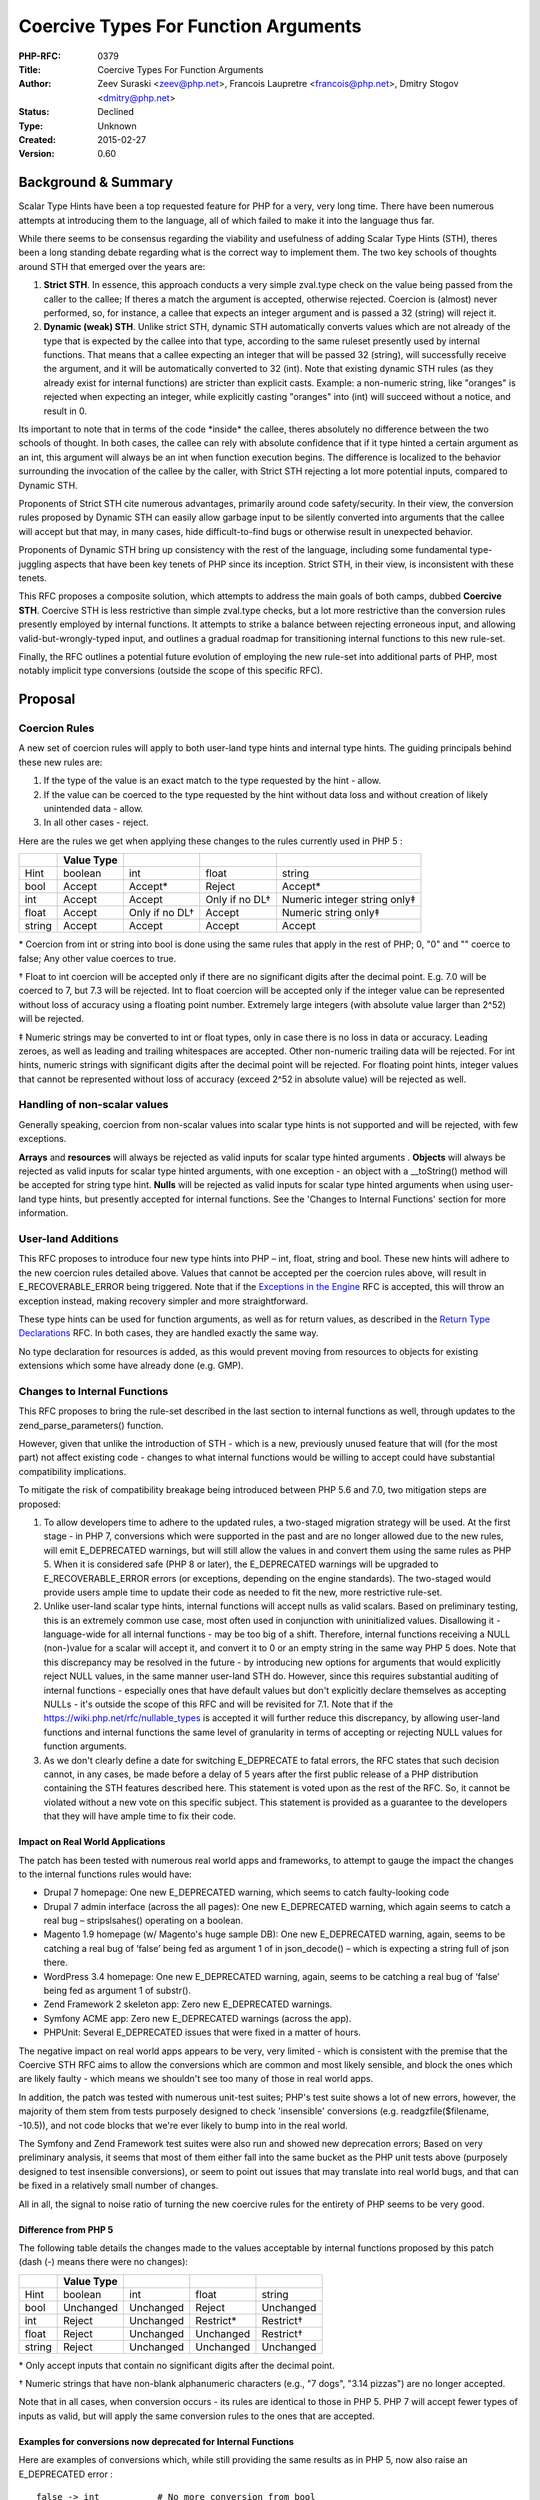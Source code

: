 Coercive Types For Function Arguments
=====================================

:PHP-RFC: 0379
:Title: Coercive Types For Function Arguments
:Author: Zeev Suraski <zeev@php.net>, Francois Laupretre <francois@php.net>, Dmitry Stogov <dmitry@php.net>
:Status: Declined
:Type: Unknown
:Created: 2015-02-27
:Version: 0.60

Background & Summary
--------------------

Scalar Type Hints have been a top requested feature for PHP for a very,
very long time. There have been numerous attempts at introducing them to
the language, all of which failed to make it into the language thus far.

While there seems to be consensus regarding the viability and usefulness
of adding Scalar Type Hints (STH), theres been a long standing debate
regarding what is the correct way to implement them. The two key schools
of thoughts around STH that emerged over the years are:

#. **Strict STH**. In essence, this approach conducts a very simple
   zval.type check on the value being passed from the caller to the
   callee; If theres a match the argument is accepted, otherwise
   rejected. Coercion is (almost) never performed, so, for instance, a
   callee that expects an integer argument and is passed a 32 (string)
   will reject it.
#. **Dynamic (weak) STH**. Unlike strict STH, dynamic STH automatically
   converts values which are not already of the type that is expected by
   the callee into that type, according to the same ruleset presently
   used by internal functions. That means that a callee expecting an
   integer that will be passed 32 (string), will successfully receive
   the argument, and it will be automatically converted to 32 (int).
   Note that existing dynamic STH rules (as they already exist for
   internal functions) are stricter than explicit casts. Example: a
   non-numeric string, like "oranges" is rejected when expecting an
   integer, while explicitly casting "oranges" into (int) will succeed
   without a notice, and result in 0.

Its important to note that in terms of the code \*inside\* the callee,
theres absolutely no difference between the two schools of thought. In
both cases, the callee can rely with absolute confidence that if it type
hinted a certain argument as an int, this argument will always be an int
when function execution begins. The difference is localized to the
behavior surrounding the invocation of the callee by the caller, with
Strict STH rejecting a lot more potential inputs, compared to Dynamic
STH.

Proponents of Strict STH cite numerous advantages, primarily around code
safety/security. In their view, the conversion rules proposed by Dynamic
STH can easily allow garbage input to be silently converted into
arguments that the callee will accept but that may, in many cases, hide
difficult-to-find bugs or otherwise result in unexpected behavior.

Proponents of Dynamic STH bring up consistency with the rest of the
language, including some fundamental type-juggling aspects that have
been key tenets of PHP since its inception. Strict STH, in their view,
is inconsistent with these tenets.

This RFC proposes a composite solution, which attempts to address the
main goals of both camps, dubbed **Coercive STH**. Coercive STH is less
restrictive than simple zval.type checks, but a lot more restrictive
than the conversion rules presently employed by internal functions. It
attempts to strike a balance between rejecting erroneous input, and
allowing valid-but-wrongly-typed input, and outlines a gradual roadmap
for transitioning internal functions to this new rule-set.

Finally, the RFC outlines a potential future evolution of employing the
new rule-set into additional parts of PHP, most notably implicit type
conversions (outside the scope of this specific RFC).

Proposal
--------

Coercion Rules
~~~~~~~~~~~~~~

A new set of coercion rules will apply to both user-land type hints and
internal type hints. The guiding principals behind these new rules are:

#. If the type of the value is an exact match to the type requested by
   the hint - allow.
#. If the value can be coerced to the type requested by the hint without
   data loss and without creation of likely unintended data - allow.
#. In all other cases - reject.

Here are the rules we get when applying these changes to the rules
currently used in PHP 5 :

+--------+------------+----------------+----------------+------------------------------+
|        | Value Type |                |                |                              |
+========+============+================+================+==============================+
| Hint   | boolean    | int            | float          | string                       |
+--------+------------+----------------+----------------+------------------------------+
| bool   | Accept     | Accept\*       | Reject         | Accept\*                     |
+--------+------------+----------------+----------------+------------------------------+
| int    | Accept     | Accept         | Only if no DL† | Numeric integer string only‡ |
+--------+------------+----------------+----------------+------------------------------+
| float  | Accept     | Only if no DL† | Accept         | Numeric string only‡         |
+--------+------------+----------------+----------------+------------------------------+
| string | Accept     | Accept         | Accept         | Accept                       |
+--------+------------+----------------+----------------+------------------------------+

\* Coercion from int or string into bool is done using the same rules
that apply in the rest of PHP; 0, "0" and "" coerce to false; Any other
value coerces to true.

† Float to int coercion will be accepted only if there are no
significant digits after the decimal point. E.g. 7.0 will be coerced to
7, but 7.3 will be rejected. Int to float coercion will be accepted only
if the integer value can be represented without loss of accuracy using a
floating point number. Extremely large integers (with absolute value
larger than 2^52) will be rejected.

‡ Numeric strings may be converted to int or float types, only in case
there is no loss in data or accuracy. Leading zeroes, as well as leading
and trailing whitespaces are accepted. Other non-numeric trailing data
will be rejected. For int hints, numeric strings with significant digits
after the decimal point will be rejected. For floating point hints,
integer values that cannot be represented without loss of accuracy
(exceed 2^52 in absolute value) will be rejected as well.

Handling of non-scalar values
~~~~~~~~~~~~~~~~~~~~~~~~~~~~~

Generally speaking, coercion from non-scalar values into scalar type
hints is not supported and will be rejected, with few exceptions.

**Arrays** and **resources** will always be rejected as valid inputs for
scalar type hinted arguments . **Objects** will always be rejected as
valid inputs for scalar type hinted arguments, with one exception - an
object with a \__toString() method will be accepted for string type
hint. **Nulls** will be rejected as valid inputs for scalar type hinted
arguments when using user-land type hints, but presently accepted for
internal functions. See the 'Changes to Internal Functions' section for
more information.

User-land Additions
~~~~~~~~~~~~~~~~~~~

This RFC proposes to introduce four new type hints into PHP – int,
float, string and bool. These new hints will adhere to the new coercion
rules detailed above. Values that cannot be accepted per the coercion
rules above, will result in E_RECOVERABLE_ERROR being triggered. Note
that if the `Exceptions in the
Engine <https://wiki.php.net/rfc/engine_exceptions_for_php7>`__ RFC is
accepted, this will throw an exception instead, making recovery simpler
and more straightforward.

These type hints can be used for function arguments, as well as for
return values, as described in the `Return Type
Declarations <https://wiki.php.net/rfc/return_types>`__ RFC. In both
cases, they are handled exactly the same way.

No type declaration for resources is added, as this would prevent moving
from resources to objects for existing extensions which some have
already done (e.g. GMP).

Changes to Internal Functions
~~~~~~~~~~~~~~~~~~~~~~~~~~~~~

This RFC proposes to bring the rule-set described in the last section to
internal functions as well, through updates to the
zend_parse_parameters() function.

However, given that unlike the introduction of STH - which is a new,
previously unused feature that will (for the most part) not affect
existing code - changes to what internal functions would be willing to
accept could have substantial compatibility implications.

To mitigate the risk of compatibility breakage being introduced between
PHP 5.6 and 7.0, two mitigation steps are proposed:

#. To allow developers time to adhere to the updated rules, a two-staged
   migration strategy will be used. At the first stage - in PHP 7,
   conversions which were supported in the past and are no longer
   allowed due to the new rules, will emit E_DEPRECATED warnings, but
   will still allow the values in and convert them using the same rules
   as PHP 5. When it is considered safe (PHP 8 or later), the
   E_DEPRECATED warnings will be upgraded to E_RECOVERABLE_ERROR errors
   (or exceptions, depending on the engine standards). The two-staged
   would provide users ample time to update their code as needed to fit
   the new, more restrictive rule-set.
#. Unlike user-land scalar type hints, internal functions will accept
   nulls as valid scalars. Based on preliminary testing, this is an
   extremely common use case, most often used in conjunction with
   uninitialized values. Disallowing it - language-wide for all internal
   functions - may be too big of a shift. Therefore, internal functions
   receiving a NULL (non-)value for a scalar will accept it, and convert
   it to 0 or an empty string in the same way PHP 5 does. Note that this
   discrepancy may be resolved in the future - by introducing new
   options for arguments that would explicitly reject NULL values, in
   the same manner user-land STH do. However, since this requires
   substantial auditing of internal functions - especially ones that
   have default values but don't explicitly declare themselves as
   accepting NULLs - it's outside the scope of this RFC and will be
   revisited for 7.1. Note that if the
   `https://wiki.php.net/rfc/nullable_types <Nullable Types RFC>`__ is
   accepted it will further reduce this discrepancy, by allowing
   user-land functions and internal functions the same level of
   granularity in terms of accepting or rejecting NULL values for
   function arguments.
#. As we don't clearly define a date for switching E_DEPRECATE to fatal
   errors, the RFC states that such decision cannot, in any cases, be
   made before a delay of 5 years after the first public release of a
   PHP distribution containing the STH features described here. This
   statement is voted upon as the rest of the RFC. So, it cannot be
   violated without a new vote on this specific subject. This statement
   is provided as a guarantee to the developers that they will have
   ample time to fix their code.

Impact on Real World Applications
^^^^^^^^^^^^^^^^^^^^^^^^^^^^^^^^^

The patch has been tested with numerous real world apps and frameworks,
to attempt to gauge the impact the changes to the internal functions
rules would have:

-  Drupal 7 homepage: One new E_DEPRECATED warning, which seems to catch
   faulty-looking code
-  Drupal 7 admin interface (across the all pages): One new E_DEPRECATED
   warning, which again seems to catch a real bug – stripslsahes()
   operating on a boolean.
-  Magento 1.9 homepage (w/ Magento's huge sample DB): One new
   E_DEPRECATED warning, again, seems to be catching a real bug of
   ‘false’ being fed as argument 1 of in json_decode() – which is
   expecting a string full of json there.
-  WordPress 3.4 homepage: One new E_DEPRECATED warning, again, seems to
   be catching a real bug of ‘false’ being fed as argument 1 of
   substr().
-  Zend Framework 2 skeleton app: Zero new E_DEPRECATED warnings.
-  Symfony ACME app: Zero new E_DEPRECATED warnings (across the app).
-  PHPUnit: Several E_DEPRECATED issues that were fixed in a matter of
   hours.

The negative impact on real world apps appears to be very, very limited
- which is consistent with the premise that the Coercive STH RFC aims to
allow the conversions which are common and most likely sensible, and
block the ones which are likely faulty - which means we shouldn't see
too many of those in real world apps.

In addition, the patch was tested with numerous unit-test suites; PHP's
test suite shows a lot of new errors, however, the majority of them stem
from tests purposely designed to check 'insensible' conversions (e.g.
readgzfile($filename, -10.5)), and not code blocks that we're ever
likely to bump into in the real world.

The Symfony and Zend Framework test suites were also run and showed new
deprecation errors; Based on very preliminary analysis, it seems that
most of them either fall into the same bucket as the PHP unit tests
above (purposely designed to test insensible conversions), or seem to
point out issues that may translate into real world bugs, and that can
be fixed in a relatively small number of changes.

All in all, the signal to noise ratio of turning the new coercive rules
for the entirety of PHP seems to be very good.

Difference from PHP 5
^^^^^^^^^^^^^^^^^^^^^

The following table details the changes made to the values acceptable by
internal functions proposed by this patch (dash (-) means there were no
changes):

====== ========== ========= ========== =========
\      Value Type                      
====== ========== ========= ========== =========
Hint   boolean    int       float      string
bool   Unchanged  Unchanged Reject     Unchanged
int    Reject     Unchanged Restrict\* Restrict†
float  Reject     Unchanged Unchanged  Restrict†
string Reject     Unchanged Unchanged  Unchanged
====== ========== ========= ========== =========

\* Only accept inputs that contain no significant digits after the
decimal point.

† Numeric strings that have non-blank alphanumeric characters (e.g., "7
dogs", "3.14 pizzas") are no longer accepted.

Note that in all cases, when conversion occurs - its rules are identical
to those in PHP 5. PHP 7 will accept fewer types of inputs as valid, but
will apply the same conversion rules to the ones that are accepted.

Examples for conversions now deprecated for Internal Functions
^^^^^^^^^^^^^^^^^^^^^^^^^^^^^^^^^^^^^^^^^^^^^^^^^^^^^^^^^^^^^^

Here are examples of conversions which, while still providing the same
results as in PHP 5, now also raise an E_DEPRECATED error :

::

   false -> int           # No more conversion from bool
   true -> string         # No more conversion from bool
   7.5 -> int             # 7.5 cannot be converted to an integer without data loss
   "8.2" -> int           # "8.2" cannot be converted to an integer without data loss
   4.3 -> bool            # No more conversion from float to bool
   "7 dogs" -> int        # Non-blank trailing characters no longer supported
   "3.14 pizzas" -> float # Non-blank trailing characters no longer supported 

Potential Future Changes to Implicit Casting Rules
~~~~~~~~~~~~~~~~~~~~~~~~~~~~~~~~~~~~~~~~~~~~~~~~~~

While outside the scope of this RFC, the introduction of the new
coercive-yet-more-restrictive rule-set may be considered for additional
areas in PHP, most notably implicit casting. For example, today, the
result of "Apples" + "Oranges" is 0, because the + operator implicitly
casts anything into a number. It could be imagined that in the future,
the + operator will accept only values that would fit into an int or
float STH, and warn users about others (realistically, most probably
through E_STRICT). Users would still be able to use permissive explicit
casting ($foo = (int) "Apples"; would still assign 0 into $foo), but the
risk sometimes associated with implicit casting will be eliminated.

Ability to add Strict STH in the future
---------------------------------------

It should be noted that nothing in this RFC conflicts with the ability
to add Strict STH in the future. The ability to add a 2nd mode via
declare() or some other mechanism will always be there. We do believe
that demand for it will greatly diminish with the introduction of these
scalar type hints, but in case it doesn't - there'll be no technical
blocks preventing us from adding it in the future, even in the 7.x
lifetime.

Comparison to the other RFC
---------------------------

Numerous community members have invested substantial effort into
creating another comprehensive RFC, that proposes to introduce STH into
PHP `Scalar Type Hints RFC v0.5 ("Dual Mode
RFC") <https://wiki.php.net/rfc/scalar_type_hints_v5>`__. However, we
believe the proposal in this RFC is better, for several different
reasons:

#. **Single Mode.** Thanks to the fact this RFC proposes a single mode
   and enables it across the board for any code that's run, you get the
   benefit of stricter-yet-sensible rules overnight. Thanks to the good
   signal-to-noise ratio, moving to PHP 7 is likely to help people find
   real world bugs, without having to proactively enable stricter modes
   and without having to introduce a lot of changes to their code.
#. **Smaller cognitive burden.** Even though the Dual Mode RFC presents
   a novel idea about how to allow developers to choose which mode
   they'd like to use, and use different modes in different parts of the
   app, it still introduces the burden of two different modes. Two
   different rule-sets that need to be learned increase the language's
   complexity. Further, the two sets can cause the same functions to
   behave differently depending on where they're being called, and
   potentially a new class of bugs stemming from developers not
   realizing which mode they're in in a particular file. This RFC is
   unaffected by these issues, as it presents a single, composite rule
   set.
#. **Too strict may lead to too lax.** In the Dual Mode RFC, when in
   Strict mode, in many cases, functions would reject values that,
   semantically, are acceptable. For example, a "32" (string) value
   coming back from an integer column in a database table, would not be
   accepted as valid input for a function expecting an integer. Since
   semantically the developer is interested in this argument-passing
   succeeding, they would have the choice of either removing the integer
   STH altogether, or, more likely, explicitly casting the value into an
   integer. This would have the opposite of the desired outcome of
   strict STHs - as explicit casts ($foo = (int) $foo;) always succeed,
   and would happily convert "100 dogs", "Apples" and even arrays and
   booleans into an integer. Further, since already today, internal
   functions employ coercion rules that are more restrictive than PHP's
   explicit casting, pushing people towards explicit casting will
   actually make things **worse** in case developers opt for explicit
   casting as they pass values in an internal function call.
#. **Smooth integration with Data Sources**. PHP uses strings
   extensively across the language, and in most cases, data sources
   always feed data into PHP as strings. PHP applications rely
   extensively on internal type juggling to convert that string-based
   data according to the needed context. Strict zval.type based STH
   effectively eliminates this behavior, moving the burden of worrying
   about type conversion to the user. The solution proposed in this RFC
   allows code that relies on type coercion to Just Work when the values
   are sensible, but fail (and appropriately warn the developer)
   otherwise.
#. **Forward compatibility for internal function calls**. Codebases
   which will be tested & improved to work on PHP 7, can run without a
   problem on PHP 5 and benefit from the improved code quality.

In addition, there appear to be numerous misconception about benefits of
strict type hinting, that to the best of our (deep) understanding of the
associated technologies, aren't really there:

#. **Performance.** There's complete consensus that there are no
   tangible performance differences between the strict and coercive
   typing. The difference is that strict typing would block scenarios
   that coercive typing would allow; But that's a difference in
   behavior, not performance.
#. **AOT/JIT implications.** It is our position that there is no
   difference at all between strict and coercive typing in terms of
   potential future AOT/JIT development - none at all. In both the case
   of strict and coercive STH, we can have full confidence that the
   value inside the callee is of the requested type; And in both the
   case of strict and coercive STH, we can't make any assumptions about
   what is the type of value that the caller is passing as an argument.
   Again, the difference is only that strict typing may reject values
   that coercive typing may accept; But the very same checks need to be
   conducted in both cases; The very same type inference can be used in
   both cases to potentially optimize these checks away; Etc.
#. **Static Analysis**. It is the position of several Strict STH
   proponents that Strict STH can help static analysis in certain cases.
   For the same reasons mentioned above about JIT, we don't believe that
   is the case - although it's possible that Strict Typing may be able
   to help static analysis in certain edge cases. However, it is our
   belief that even if that is true, Static Analyzers need to be
   designed for Languages, rather than Languages being designed for
   Static Analyzers.

Backward Incompatible Changes
-----------------------------

Given the change to the acceptable values into a wide range of internal
functions, this RFC is likely to result in a substantial number of newly
introduced E_DEPRECATED warnings in internal function invocations,
although those can be easily suppressed. When E_DEPRECATED is replaced
with E_RECOVERABLE_ERROR in a future PHP version, users will be forced
to update their code and 'clean it up' before they can upgrade. Also,
the newly-introduced type hints (int, float, string and bool) will no
longer permitted as class/interface/trait names (including with use and
class_alias)

Proposed PHP Version(s)
-----------------------

7.0

Glossary
--------

-  **STH** - Scalar Type Hints. Code structures designed to provide
   information to PHP regarding the nature of an argument that a
   function expects.
-  **JIT** - Just In Time (Compilation). In the context of PHP -
   selective translation of PHP opcodes into machine code while the code
   is already running, while potentially taking advantage of information
   known only at runtime.
-  **AOT** - Ahead Of Time (Compilation). Compiling PHP opcodes into
   machine code before it executes it.
-  **Static Analysis** - Analyzing code without running it, attempting
   to derive conclusions about security, performance, etc.

Vote
----

The voting choices are yes (in favor for accepting this RFC for PHP 7)
or no (against it). The RFC proposes a very substantial change to PHP's
coercion rules, which may evolve to affect implicit typing in the
future. It absolutely requires a 2/3 majority, with the hope of reaching
as close as possible to consensus. The vote starts on March 11th, and
will end two weeks later, on March 25th.

Question: coercive_sth
~~~~~~~~~~~~~~~~~~~~~~

Voting Choices
^^^^^^^^^^^^^^

-  Yes
-  No

Patches and Tests
-----------------

https://github.com/php/php-src/pull/1125/files

Additional Metadata
-------------------

:Original Authors: Zeev Suraski zeev@php.net, Francois Laupretre francois@php.net, Dmitry Stogov dmitry@php.net
:Slug: coercive_sth
:Wiki URL: https://wiki.php.net/rfc/coercive_sth
